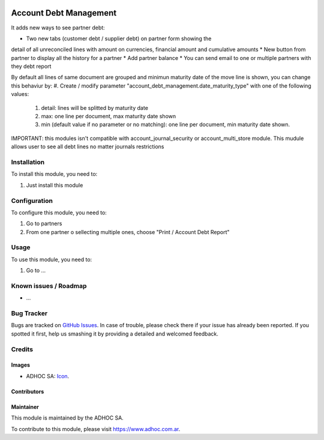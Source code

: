 .. image:: https://img.shields.io/badge/licence-AGPL--3-blue.svg
   :target: http://www.gnu.org/licenses/agpl-3.0-standalone.html
   :alt: License: AGPL-3

=======================
Account Debt Management
=======================

It adds new ways to see partner debt:

* Two new tabs (customer debt / supplier debt) on partner form showing the
detail of all unreconciled lines with amount on currencies, financial amount
and cumulative amounts
* New button from partner to display all the history for a partner
* Add partner balance
* You can send email to one or multiple partners with they debt report

By default all lines of same document are grouped and minimun maturity date of the move line is shown, you can change this behaviur by:
#. Create / modify parameter "account_debt_management.date_maturity_type" with one of the following values:
    #. detail: lines will be splitted by maturity date
    #. max: one line per document, max maturity date shown
    #. min (default value if no parameter or no matching): one line per document, min maturity date shown.

IMPORTANT: this modules isn't compatible with account_journal_security or account_multi_store module. This mudule allows user to see all debt lines no matter journals restrictions

Installation
============

To install this module, you need to:

#. Just install this module

Configuration
=============

To configure this module, you need to:

#. Go to partners
#. From one partner o sellecting multiple ones, choose "Print / Account Debt Report"

Usage
=====

To use this module, you need to:

#. Go to ...

.. image:: https://odoo-community.org/website/image/ir.attachment/5784_f2813bd/datas
   :alt: Try me on Runbot
   :target: https://runbot.adhoc.com.ar/

.. repo_id is available in https://github.com/OCA/maintainer-tools/blob/master/tools/repos_with_ids.txt
.. branch is "8.0" for example

Known issues / Roadmap
======================

* ...

Bug Tracker
===========

Bugs are tracked on `GitHub Issues
<https://github.com/ingadhoc/{project_repo}/issues>`_. In case of trouble, please
check there if your issue has already been reported. If you spotted it first,
help us smashing it by providing a detailed and welcomed feedback.

Credits
=======

Images
------

* ADHOC SA: `Icon <http://fotos.subefotos.com/83fed853c1e15a8023b86b2b22d6145bo.png>`_.

Contributors
------------


Maintainer
----------

.. image:: http://fotos.subefotos.com/83fed853c1e15a8023b86b2b22d6145bo.png
   :alt: Odoo Community Association
   :target: https://www.adhoc.com.ar

This module is maintained by the ADHOC SA.

To contribute to this module, please visit https://www.adhoc.com.ar.

